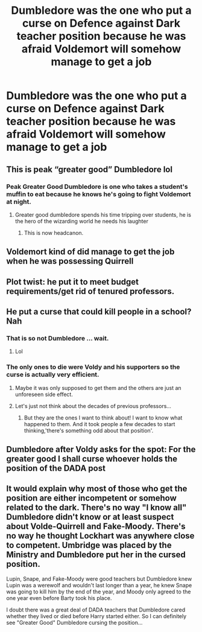 #+TITLE: Dumbledore was the one who put a curse on Defence against Dark teacher position because he was afraid Voldemort will somehow manage to get a job

* Dumbledore was the one who put a curse on Defence against Dark teacher position because he was afraid Voldemort will somehow manage to get a job
:PROPERTIES:
:Author: JuKaRe
:Score: 120
:DateUnix: 1566918890.0
:DateShort: 2019-Aug-27
:FlairText: Prompt
:END:

** This is peak “greater good” Dumbledore lol
:PROPERTIES:
:Author: JoeHatesFanFiction
:Score: 56
:DateUnix: 1566937137.0
:DateShort: 2019-Aug-28
:END:

*** Peak Greater Good Dumbledore is one who takes a student's muffin to eat because he knows he's going to fight Voldemort at night.
:PROPERTIES:
:Score: 19
:DateUnix: 1566948185.0
:DateShort: 2019-Aug-28
:END:

**** Greater good dumbledore spends his time tripping over students, he is the hero of the wizarding world he needs his laughter
:PROPERTIES:
:Author: CommanderL3
:Score: 6
:DateUnix: 1566976906.0
:DateShort: 2019-Aug-28
:END:

***** This is now headcanon.
:PROPERTIES:
:Score: 2
:DateUnix: 1566998163.0
:DateShort: 2019-Aug-28
:END:


** Voldemort kind of did manage to get the job when he was possessing Quirrell
:PROPERTIES:
:Author: ConfusedPolatBear
:Score: 53
:DateUnix: 1566929353.0
:DateShort: 2019-Aug-27
:END:


** Plot twist: he put it to meet budget requirements/get rid of tenured professors.
:PROPERTIES:
:Score: 45
:DateUnix: 1566936691.0
:DateShort: 2019-Aug-28
:END:


** He put a curse that could kill people in a school? Nah
:PROPERTIES:
:Author: AggronLord
:Score: 20
:DateUnix: 1566925986.0
:DateShort: 2019-Aug-27
:END:

*** That is so not Dumbledore ... wait.
:PROPERTIES:
:Author: call_me_mistress99
:Score: 28
:DateUnix: 1566934372.0
:DateShort: 2019-Aug-28
:END:

**** Lol
:PROPERTIES:
:Author: faeQueen18
:Score: 7
:DateUnix: 1566936254.0
:DateShort: 2019-Aug-28
:END:


*** The only ones to die were Voldy and his supporters so the curse is actually very efficient.
:PROPERTIES:
:Author: RoyTellier
:Score: 22
:DateUnix: 1566936390.0
:DateShort: 2019-Aug-28
:END:

**** Maybe it was only supposed to get them and the others are just an unforeseen side effect.
:PROPERTIES:
:Author: Electric999999
:Score: 3
:DateUnix: 1566955103.0
:DateShort: 2019-Aug-28
:END:


**** Let's just not think about the decades of previous professors...
:PROPERTIES:
:Author: TheVoteMote
:Score: 3
:DateUnix: 1566956047.0
:DateShort: 2019-Aug-28
:END:

***** But they are the ones I want to think about! I want to know what happened to them. And it took people a few decades to start thinking,'there's something odd about that position'.
:PROPERTIES:
:Author: Amata69
:Score: 3
:DateUnix: 1566986158.0
:DateShort: 2019-Aug-28
:END:


** Dumbledore after Voldy asks for the spot: For the greater good I shall curse whoever holds the position of the DADA post
:PROPERTIES:
:Author: HuntressDemiwitch
:Score: 3
:DateUnix: 1566976684.0
:DateShort: 2019-Aug-28
:END:


** It would explain why most of those who get the position are either incompetent or somehow related to the dark. There's no way "I know all" Dumbledore didn't know or at least suspect about Volde-Quirrell and Fake-Moody. There's no way he thought Lockhart was anywhere close to competent. Umbridge was placed by the Ministry and Dumbledore put her in the cursed position.

Lupin, Snape, and Fake-Moody were good teachers but Dumbledore knew Lupin was a werewolf and wouldn't last longer than a year, he knew Snape was going to kill him by the end of the year, and Moody only agreed to the one year even before Barty took his place.

I doubt there was a great deal of DADA teachers that Dumbledore cared whether they lived or died before Harry started either. So I can definitely see "Greater Good" Dumbledore cursing the position...
:PROPERTIES:
:Author: ChildOfDragons
:Score: 2
:DateUnix: 1567000147.0
:DateShort: 2019-Aug-28
:END:
